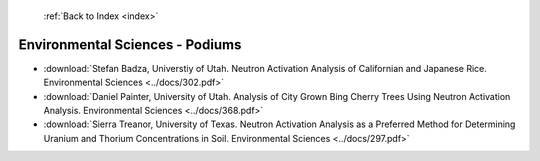  :ref:`Back to Index <index>`

Environmental Sciences - Podiums
--------------------------------

* :download:`Stefan Badza, Universtiy of Utah. Neutron Activation Analysis of Californian and Japanese Rice. Environmental Sciences <../docs/302.pdf>`
* :download:`Daniel Painter, University of Utah. Analysis of City Grown Bing Cherry Trees Using Neutron Activation Analysis. Environmental Sciences <../docs/368.pdf>`
* :download:`Sierra Treanor, University of Texas. Neutron Activation Analysis as a Preferred Method for Determining Uranium and Thorium Concentrations in Soil. Environmental Sciences <../docs/297.pdf>`
